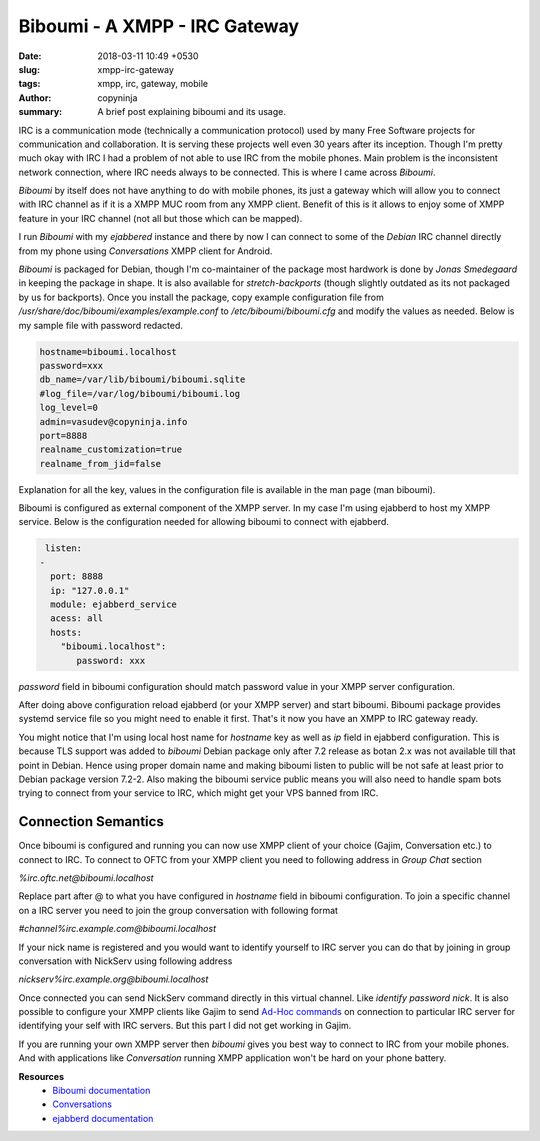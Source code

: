 Biboumi - A XMPP - IRC Gateway
##############################

:date: 2018-03-11 10:49 +0530
:slug: xmpp-irc-gateway
:tags: xmpp, irc, gateway, mobile
:author: copyninja
:summary: A brief post explaining biboumi and its usage.

IRC is a communication mode (technically a communication protocol) used by many
Free Software projects for communication and collaboration. It is serving these
projects well even 30 years after its inception. Though I'm pretty much okay
with IRC I had a problem of not able to use IRC from the mobile phones. Main
problem is the inconsistent network connection, where IRC needs always to be
connected. This is where I came across *Biboumi*.

*Biboumi* by itself does not have anything to do with mobile phones, its just a
gateway which will allow you to connect with IRC channel as if it is a XMPP MUC
room from any XMPP client. Benefit of this is it allows to enjoy some of XMPP
feature in your IRC channel (not all but those which can be mapped).

I run *Biboumi* with my *ejabbered* instance and there by now I can connect to
some of the *Debian* IRC channel directly from my phone using *Conversations*
XMPP client for Android.

*Biboumi* is packaged for Debian, though I'm co-maintainer of the package most
hardwork is done by *Jonas Smedegaard* in keeping the package in shape. It is
also available for *stretch-backports* (though slightly outdated as its not
packaged by us for backports). Once you install the package, copy example
configuration file from `/usr/share/doc/biboumi/examples/example.conf` to
`/etc/biboumi/biboumi.cfg` and modify the values as needed. Below is my sample
file with password redacted.

.. code-block:: ini

   hostname=biboumi.localhost
   password=xxx
   db_name=/var/lib/biboumi/biboumi.sqlite
   #log_file=/var/log/biboumi/biboumi.log
   log_level=0
   admin=vasudev@copyninja.info
   port=8888
   realname_customization=true
   realname_from_jid=false

Explanation for all the key, values in the configuration file is available in
the man page (man biboumi).

Biboumi is configured as external component of the XMPP server. In
my case I'm using ejabberd to host my XMPP service. Below is the configuration
needed for allowing biboumi to connect with ejabberd.

.. code-block:: yaml

   listen:
  -
    port: 8888
    ip: "127.0.0.1"
    module: ejabberd_service
    acess: all
    hosts:
      "biboumi.localhost":
         password: xxx

`password` field in biboumi configuration should match password value in your
XMPP server configuration.

After doing above configuration reload ejabberd (or your XMPP server) and start
biboumi. Biboumi package provides systemd service file so you might need to
enable it first. That's it now you have an XMPP to IRC gateway ready.

You might notice that I'm using local host name for *hostname* key as well as
*ip* field in ejabberd configuration. This is because TLS support was added to
*biboumi* Debian package only after 7.2 release as botan 2.x was not available
till that point in Debian. Hence using proper domain name and making biboumi
listen to public will be not safe at least prior to Debian package version
7.2-2. Also making the biboumi service public means you will also need to handle
spam bots trying to connect from your service to IRC, which might get your VPS
banned from IRC.

Connection Semantics
====================

Once biboumi is configured and running you can now use XMPP client of your
choice (Gajim, Conversation etc.) to connect to IRC. To connect to OFTC from
your XMPP client you need to following address in *Group Chat* section

`%irc.oftc.net@biboumi.localhost`

Replace part after @ to what you have configured in *hostname* field in biboumi
configuration. To join a specific channel on a IRC server you need to join the
group conversation with following format

`#channel%irc.example.com@biboumi.localhost`

If your nick name is registered and you would want to identify yourself to IRC
server you can do that by joining in group conversation with NickServ using
following address

`nickserv%irc.example.org@biboumi.localhost`

Once connected you can send NickServ command directly in this virtual channel.
Like `identify password nick`. It is also possible to configure your XMPP
clients like Gajim to send `Ad-Hoc commands
<https://xmpp.org/extensions/xep-0050.html>`_ on connection to particular IRC
server for identifying your self with IRC servers. But this part I did not get
working in Gajim.

If you are running your own XMPP server then *biboumi* gives you best way to
connect to IRC from your mobile phones. And with applications like
*Conversation* running XMPP application won't be hard on your phone battery.

**Resources**
 - `Biboumi documentation
   <https://lab.louiz.org/louiz/biboumi/blob/master/doc/biboumi.1.rst#configuration>`_
 - `Conversations <https://conversations.im/>`_
 - `ejabberd documentation <https://docs.ejabberd.im/admin/configuration/>`_

